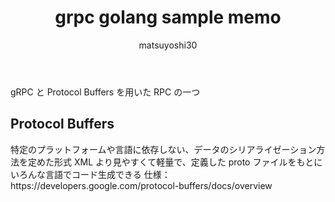 #+title: grpc golang sample memo
#+author: matsuyoshi30

gRPC と Protocol Buffers を用いた RPC の一つ

** Protocol Buffers

   特定のプラットフォームや言語に依存しない、データのシリアライゼーション方法を定めた形式
   XML より見やすくて軽量で、定義した proto ファイルをもとにいろんな言語でコード生成できる
   仕様：https://developers.google.com/protocol-buffers/docs/overview
